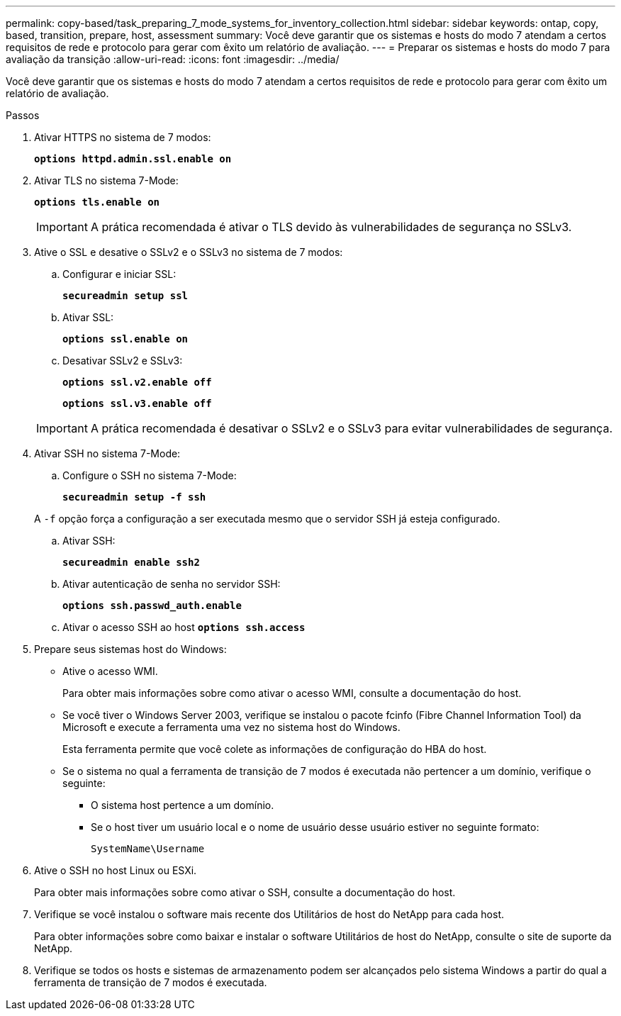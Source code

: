 ---
permalink: copy-based/task_preparing_7_mode_systems_for_inventory_collection.html 
sidebar: sidebar 
keywords: ontap, copy, based, transition, prepare, host, assessment 
summary: Você deve garantir que os sistemas e hosts do modo 7 atendam a certos requisitos de rede e protocolo para gerar com êxito um relatório de avaliação. 
---
= Preparar os sistemas e hosts do modo 7 para avaliação da transição
:allow-uri-read: 
:icons: font
:imagesdir: ../media/


[role="lead"]
Você deve garantir que os sistemas e hosts do modo 7 atendam a certos requisitos de rede e protocolo para gerar com êxito um relatório de avaliação.

.Passos
. Ativar HTTPS no sistema de 7 modos:
+
`*options httpd.admin.ssl.enable on*`

. Ativar TLS no sistema 7-Mode:
+
`*options tls.enable on*`

+

IMPORTANT: A prática recomendada é ativar o TLS devido às vulnerabilidades de segurança no SSLv3.

. Ative o SSL e desative o SSLv2 e o SSLv3 no sistema de 7 modos:
+
.. Configurar e iniciar SSL:
+
`*secureadmin setup ssl*`

.. Ativar SSL:
+
`*options ssl.enable on*`

.. Desativar SSLv2 e SSLv3:
+
`*options ssl.v2.enable off*`

+
`*options ssl.v3.enable off*`

+

IMPORTANT: A prática recomendada é desativar o SSLv2 e o SSLv3 para evitar vulnerabilidades de segurança.



. Ativar SSH no sistema 7-Mode:
+
.. Configure o SSH no sistema 7-Mode:
+
`*secureadmin setup -f ssh*`

+
A `-f` opção força a configuração a ser executada mesmo que o servidor SSH já esteja configurado.

.. Ativar SSH:
+
`*secureadmin enable ssh2*`

.. Ativar autenticação de senha no servidor SSH:
+
`*options ssh.passwd_auth.enable*`

.. Ativar o acesso SSH ao host
`*options ssh.access*`


. Prepare seus sistemas host do Windows:
+
** Ative o acesso WMI.
+
Para obter mais informações sobre como ativar o acesso WMI, consulte a documentação do host.

** Se você tiver o Windows Server 2003, verifique se instalou o pacote fcinfo (Fibre Channel Information Tool) da Microsoft e execute a ferramenta uma vez no sistema host do Windows.
+
Esta ferramenta permite que você colete as informações de configuração do HBA do host.

** Se o sistema no qual a ferramenta de transição de 7 modos é executada não pertencer a um domínio, verifique o seguinte:
+
*** O sistema host pertence a um domínio.
*** Se o host tiver um usuário local e o nome de usuário desse usuário estiver no seguinte formato:
+
`SystemName\Username`





. Ative o SSH no host Linux ou ESXi.
+
Para obter mais informações sobre como ativar o SSH, consulte a documentação do host.

. Verifique se você instalou o software mais recente dos Utilitários de host do NetApp para cada host.
+
Para obter informações sobre como baixar e instalar o software Utilitários de host do NetApp, consulte o site de suporte da NetApp.

. Verifique se todos os hosts e sistemas de armazenamento podem ser alcançados pelo sistema Windows a partir do qual a ferramenta de transição de 7 modos é executada.

